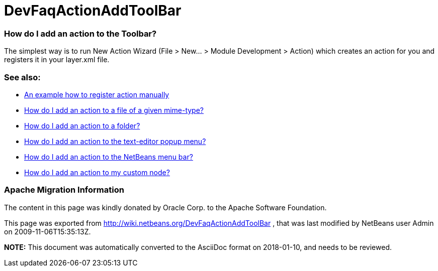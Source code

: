// 
//     Licensed to the Apache Software Foundation (ASF) under one
//     or more contributor license agreements.  See the NOTICE file
//     distributed with this work for additional information
//     regarding copyright ownership.  The ASF licenses this file
//     to you under the Apache License, Version 2.0 (the
//     "License"); you may not use this file except in compliance
//     with the License.  You may obtain a copy of the License at
// 
//       http://www.apache.org/licenses/LICENSE-2.0
// 
//     Unless required by applicable law or agreed to in writing,
//     software distributed under the License is distributed on an
//     "AS IS" BASIS, WITHOUT WARRANTIES OR CONDITIONS OF ANY
//     KIND, either express or implied.  See the License for the
//     specific language governing permissions and limitations
//     under the License.
//

= DevFaqActionAddToolBar
:jbake-type: wiki
:jbake-tags: wiki, devfaq, needsreview
:jbake-status: published

=== How do I add an action to the Toolbar?

The simplest way is to run New Action Wizard (File > New... > Module Development > Action) which creates an action for you and registers it in your layer.xml file.

=== See also:

* link:DevFaqActionsFolder.html[An example how to register action manually ]
* link:DevFaqActionAddFileMime.html[How do I add an action to a file of a given mime-type? ]
* link:DevFaqActionAddFolder.html[How do I add an action to a folder? ]
* link:DevFaqActionAddEditorPopup.html[How do I add an action to the text-editor popup menu? ]
* link:DevFaqActionAddMenuBar.html[How do I add an action to the NetBeans menu bar? ]
* link:DevFaqActionAddDataObject.html[How do I add an action to my custom node? ]

=== Apache Migration Information

The content in this page was kindly donated by Oracle Corp. to the
Apache Software Foundation.

This page was exported from link:http://wiki.netbeans.org/DevFaqActionAddToolBar[http://wiki.netbeans.org/DevFaqActionAddToolBar] , 
that was last modified by NetBeans user Admin 
on 2009-11-06T15:35:13Z.


*NOTE:* This document was automatically converted to the AsciiDoc format on 2018-01-10, and needs to be reviewed.
